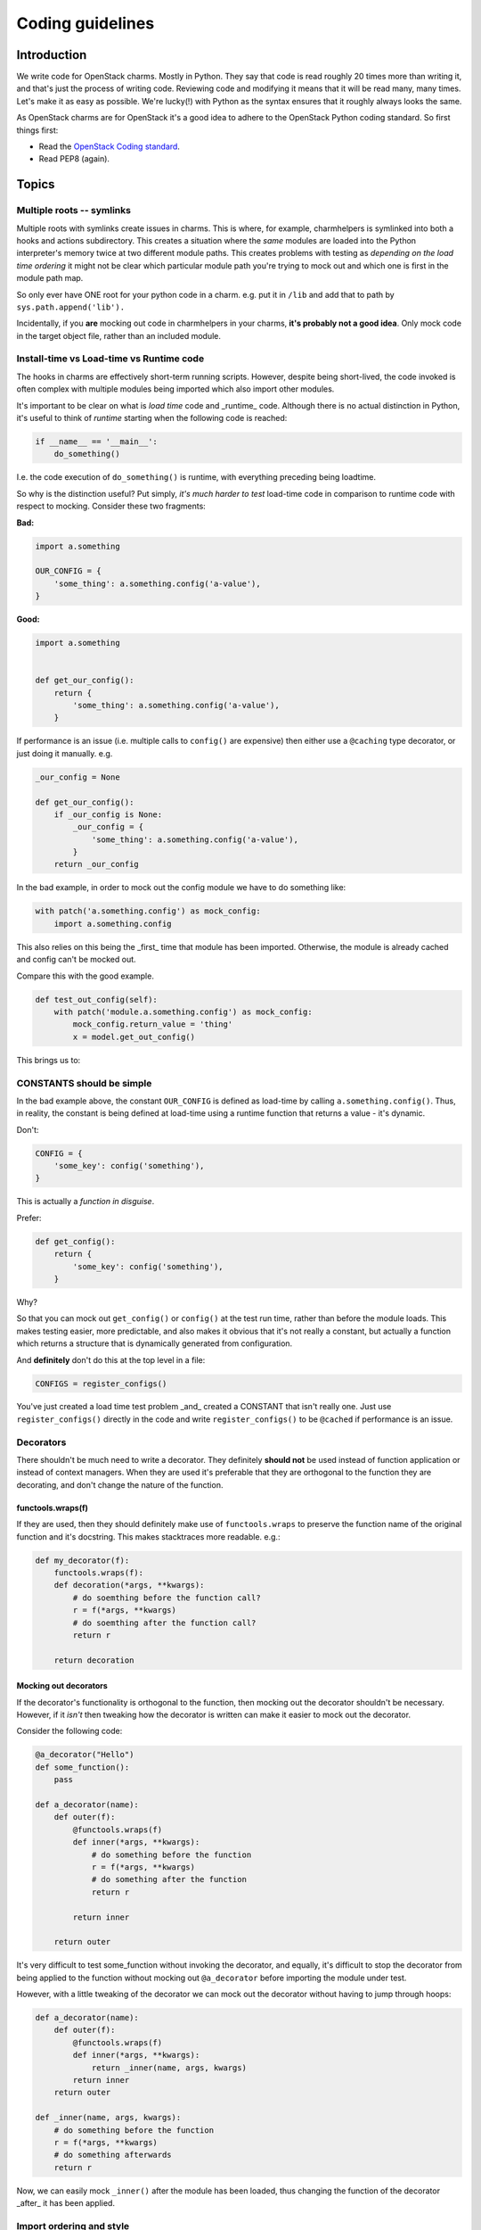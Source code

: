=================
Coding guidelines
=================

Introduction
------------

We write code for OpenStack charms.  Mostly in Python.  They say that code is
read roughly 20 times more than writing it, and that's just the process of
writing code.  Reviewing code and modifying it means that it will be read many,
many times.  Let's make it as easy as possible.  We're lucky(!) with Python as
the syntax ensures that it roughly always looks the same.

As OpenStack charms are for OpenStack it's a good idea to adhere to the
OpenStack Python coding standard.  So first things first:

* Read the `OpenStack Coding standard <https://docs.openstack.org/hacking/latest/>`__.
* Read PEP8 (again).

Topics
------

Multiple roots -- symlinks
~~~~~~~~~~~~~~~~~~~~~~~~~~

Multiple roots with symlinks create issues in charms.  This is where, for
example, charmhelpers is symlinked into both a hooks and actions subdirectory.
This creates a situation where the *same* modules are loaded into the Python
interpreter's memory twice at two different module paths.  This creates
problems with testing as *depending on the load time ordering* it might not be
clear which particular module path you're trying to mock out and which one is
first in the module path map.

So only ever have ONE root for your python code in a charm.  e.g. put it in
``/lib`` and add that to path by ``sys.path.append('lib').``

Incidentally, if you **are** mocking out code in charmhelpers in your charms,
**it's probably not a good idea**.  Only mock code in the target object file,
rather than an included module.

Install-time vs Load-time vs Runtime code
~~~~~~~~~~~~~~~~~~~~~~~~~~~~~~~~~~~~~~~~~

The hooks in charms are effectively short-term running scripts.  However,
despite being short-lived, the code invoked is often complex with multiple
modules being imported which also import other modules.

It's important to be clear on what is *load time* code and _runtime_ code.
Although there is no actual distinction in Python, it's useful to think of
*runtime* starting when the following code is reached:

.. code:: python

    if __name__ == '__main__':
        do_something()

I.e. the code execution of ``do_something()`` is runtime, with everything
preceding being loadtime.

So why is the distinction useful?  Put simply, *it's much harder to test*
load-time code in comparison to runtime code with respect to mocking.  Consider
these two fragments:

**Bad:**

.. code:: python

    import a.something

    OUR_CONFIG = {
        'some_thing': a.something.config('a-value'),
    }

**Good:**

.. code:: python

    import a.something


    def get_our_config():
        return {
            'some_thing': a.something.config('a-value'),
        }

If performance is an issue (i.e. multiple calls to ``config()`` are expensive)
then either use a ``@caching`` type decorator, or just doing it manually. e.g.

.. code:: python

    _our_config = None

    def get_our_config():
        if _our_config is None:
            _our_config = {
                'some_thing': a.something.config('a-value'),
            }
        return _our_config

In the bad example, in order to mock out the config module we have to do
something like:

.. code:: python

    with patch('a.something.config') as mock_config:
        import a.something.config

This also relies on this being the _first_ time that module has been imported.
Otherwise, the module is already cached and config can't be mocked out.

Compare this with the good example.

.. code:: python

    def test_out_config(self):
        with patch('module.a.something.config') as mock_config:
            mock_config.return_value = 'thing'
            x = model.get_out_config()

This brings us to:

CONSTANTS should be simple
~~~~~~~~~~~~~~~~~~~~~~~~~~

In the bad example above, the constant ``OUR_CONFIG`` is defined as load-time by
calling ``a.something.config()``.  Thus, in reality, the constant is being
defined at load-time using a runtime function that returns a value - it's
dynamic.

Don't:

.. code:: python

    CONFIG = {
        'some_key': config('something'),
    }

This is actually a *function in disguise*.

Prefer:

.. code:: python

    def get_config():
        return {
            'some_key': config('something'),
        }

Why?

So that you can mock out ``get_config()`` or ``config()`` at the test run time,
rather than before the module loads.  This makes testing easier, more
predictable, and also makes it obvious that it's not really a constant, but
actually a function which returns a structure that is dynamically generated
from configuration.

And **definitely** don't do this at the top level in a file:

.. code:: python

    CONFIGS = register_configs()

You've just created a load time test problem _and_ created a CONSTANT that
isn't really one.  Just use ``register_configs()`` directly in the code and write
``register_configs()`` to be ``@cached`` if performance is an issue.


Decorators
~~~~~~~~~~

There shouldn't be much need to write a decorator.  They definitely **should
not** be used instead of function application or instead of context managers.
When they are used it's preferable that they are orthogonal to the function
they are decorating, and don't change the nature of the function.

functools.wraps(f)
++++++++++++++++++

If they are used, then they should definitely make use of ``functools.wraps`` to
preserve the function name of the original function and it's docstring.  This
makes stacktraces more readable.  e.g.:

.. code:: python

    def my_decorator(f):
        functools.wraps(f):
        def decoration(*args, **kwargs):
            # do soemthing before the function call?
            r = f(*args, **kwargs)
            # do soemthing after the function call?
            return r

        return decoration

Mocking out decorators
++++++++++++++++++++++

If the decorator's functionality is orthogonal to the function, then mocking
out the decorator shouldn't be necessary.  However, if it *isn't* then tweaking
how the decorator is written can make it easier to mock out the decorator.

Consider the following code:

.. code:: python

    @a_decorator("Hello")
    def some_function():
        pass

    def a_decorator(name):
        def outer(f):
            @functools.wraps(f)
            def inner(*args, **kwargs):
                # do something before the function
                r = f(*args, **kwargs)
                # do something after the function
                return r

            return inner

        return outer

It's very difficult to test some_function without invoking the decorator, and
equally, it's difficult to stop the decorator from being applied to the
function without mocking out ``@a_decorator`` before importing the module under
test.

However, with a little tweaking of the decorator we can mock out the decorator
without having to jump through hoops:

.. code:: python

    def a_decorator(name):
        def outer(f):
            @functools.wraps(f)
            def inner(*args, **kwargs):
                return _inner(name, args, kwargs)
            return inner
        return outer

    def _inner(name, args, kwargs):
        # do something before the function
        r = f(*args, **kwargs)
        # do something afterwards
        return r

Now, we can easily mock ``_inner()`` after the module has been loaded, thus
changing the function of the decorator _after_ it has been applied.


Import ordering and style
~~~~~~~~~~~~~~~~~~~~~~~~~

Let's be consistent and ensure that we have the same import ordering and style
across all of the charms (and other code) that we release.

Use absolute imports
++++++++++++++++++++

Use absolute imports.  In Python 2 code this means also that we should force
absolute imports:

.. code:: python

    from __future__ import absolute_import

We should use absolute imports so that we don't run into module name clashes
across our own modules, nor with system and 3rd party packages.  See
https://www.python.org/dev/peps/pep-0328/#id8 for more details.


Import ordering
+++++++++++++++

* Core Python system packages
* Third party modules
* Local modules

They should be alphabetical order, with a single space between them, and
preferably in alphabetical order.  If load order is important (and it shouldn't
be!) then that's the only reason they shouldn't be in alpha order.

Import Style
++++++++++++

It's preferable to import a module rather than an object, class, function or
instance from a module.

Prefer:

.. code:: python

    import module

    module.function()

over:

.. code:: python

    from module import function

    function()

However, if there are good reasons to import from a module, and there is more
than one item, then the style is:

.. code:: python

    from module import (
        one_import_per_line,
    )

Why?

Using ``import module; module.function()`` rather than ``from module import
function`` is preferable because:

* with multiple imports, more symbols are being brought into the importing
  modules namespace.
* It's clearer in the code when an external function is being used, as it is
  always prefixed by the external module name.  This is useful as it makes it
  more obvious what is happening in the code.

Only patch mocks in the file/module under test
~~~~~~~~~~~~~~~~~~~~~~~~~~~~~~~~~~~~~~~~~~~~~~

A unit test often needs to mock out functions, classes or instances in the file
under test.  The mocks should _only_ be applied to the file that contains the
item that is being tested.

Don't:

.. code:: python

    # object.py
    import something

    def function_under_test(x):
        return something.doing(x)

In the unit test file: ``test_unit.py``:

.. code:: python

    # test_unit.py
    def unit_test():
        with patch('something.doing') as y:
            y.return_value = 5
            assert function_under_test(3) == 5

Prefer:

.. code:: python

    # object.py
    import something

    def function_under_test(x):
        return something.doing(x)

In the unit test file: ``test_unit.py``:

.. code:: python

    # test_unit.py
    def unit_test():
        with patch('object.something.doing') as y:
            y.return_value = 5
            assert function_under_test(3) == 5

i.e. the thing that is patched is in object.py **not** in the library file
'something.py'

Don't use _underscore_methods outside of the class
~~~~~~~~~~~~~~~~~~~~~~~~~~~~~~~~~~~~~~~~~~~~~~~~~~

Underscore methods are supposed to be, by convention, private to the enclosing
scope, be that a module or a class.  They are used to signal that the method is
_private_ even though the privacy can't be enforced.

Thus don't do this:

.. code:: python

    class A():
        def _private_method():
            pass

    x = A()
    x._private_method()

Simply rename the method without the underscore.  Otherwise you break the
convention and people will not understand how you are using *private methods*.

Equally, don't use them in derived classes _either_.  A private method is
supposed to be private to the class, and not used in derived classes.

Only use list comprehensions when you want the list
~~~~~~~~~~~~~~~~~~~~~~~~~~~~~~~~~~~~~~~~~~~~~~~~~~~

Don't:

.. code:: python

    [do_something_with(thing) for thing in mylist]

Prefer:

.. code:: python

    for thing in mylist:
        do_something_with(thing)

Why?

You just created a list and then threw it away.  And it's actually less clear
what you are doing.  Do use list comprehensions when you actually want a list
to do something with.

Avoid C-style dictionary access in loops
~~~~~~~~~~~~~~~~~~~~~~~~~~~~~~~~~~~~~~~~

Don't:

.. code:: python

    for key in dictionary:
        do_something_with(key, dictionary[key])

Prefer:

.. code:: python

    for key, value in dictionary.items():
        do_something_with(key, value)

Why?

Using a list of keys to access a dictionary is less efficient and less obvious
as to what's happening.  ``key, value`` could actually be ``config_name`` and
``config_item`` which means the code is more self-documenting.

Also remember that ``dictionary.keys()`` & ``dictionary.values()`` exist if you
want to explicitly iterate just over the keys or values of a dictionary.  Also,
it's preferable to iterate of ``dictionary.keys()`` rather than ``dictionary``
because, whilst they do the same thing, it's not as obvious what is happening.

If performance is an issue (Python2) then ``iterkeys()`` and ``itervalues()`` for
generators, which is the default on Python3.

Prefer tuples to lists
~~~~~~~~~~~~~~~~~~~~~~

Tuples are non malleable lists, and should be used where the list isn't going
to change.  They have (slight) performance advantages, but come with a
guarantee that the list won't change - note the objects within the tuple could
change, just not their position or reference.

Thus don't:

.. code:: python

    if x in ['hello', 'there']:
        do_something()

Prefer:

.. code:: python

    if x in ('hello', 'there'):
        do_something()

However, remember the caveat.  A single item tuple literal  has to have a
trailing comma:

.. code:: python

    my_tuple = ('item', )


Prefer CONSTANTS to string literals or numbers
~~~~~~~~~~~~~~~~~~~~~~~~~~~~~~~~~~~~~~~~~~~~~~

This is the "No magic numbers" rule. In a lot of the OS charms there is code
like:

.. code:: python

    db = kv()
    previous_thing = db.get('thing_key', thing)

Prefer:

.. code:: python

    THING_KEY = 'thing_key'

    db = kv()
    previous_thing = db.get(THING_KEY, thing)

Why?

String literals introduce a vector for mistakes.  We can't use the language to
help prevent spelling mistakes, nor our tools to do autocompletion, nor use
lint to find 'undefined' variables.  This also means that if you use the same
number or string literal more than once in code you should create a constant
for that value and use that in code.  This includes fixed array accesses,
offsets, etc.

Don't abuse __call__()
~~~~~~~~~~~~~~~~~~~~~~

``__call__()`` is a method that is invoked when ``()`` is invoked on an object --
``()`` on a class invokes ``__call__`` on the metaclass for the class.

A good example of abuse of ``__call__`` is the class ``HookData()`` which, to
access the context manager, is invoked as:

.. code:: python

    with HookData()() as hd:
        hd.kv.set(...)

The sequence ``()()`` is almost certainly a *code smell*.  There is hidden
behaviour that requires you to go to the class to see what is actually
happening.   It would have been more obvious if that method was just called
``cm()`` or ``context()``:


.. code:: python

    with HookData().context() as hd:
        hd.kv.set(...)


Don't use old style string interpolation
~~~~~~~~~~~~~~~~~~~~~~~~~~~~~~~~~~~~~~~~

.. code:: python

    action_fail("Cannot remove service: %s" % service.host)

Prefer:

.. code:: python

    action_fail("Cannot remove service: {}".format(service.host))

Why?

It's the new style, and the old style is deprecated; eventually it will be
removed.  Plus the new style is way more powerful: keywords, dictionary
support, to name but a few.

Docstrings and comments
~~~~~~~~~~~~~~~~~~~~~~~

Docstrings and comments are there to inform a reader of the code additional,
contextual, information that isn't readily available by just reading the code.
Docstrings can also be used to automatically generate *useful* documentation
for programmers who are using those functions.  This is particularly important
in the case of a library, but is also very important simply from a maintenance
perspective.  Being able to look at the docstring for a function and quickly
understand the types of the parameters and the return type helps to understand
the code *much more quickly* than hunting through other code trying to
understand what types of things might be sent to the function.

In the future, types in docstrings will become part of the *linting* of the
code (as part of PEP8). Good practice now will help with more maintainable code
going forward.

Comments are important to help the reader of the code understand what is being
implemented, rather than just repeating what the code does.  A good comment is
minimal and terse, yet still explains the purpose behind a segment of code.

Docstring formats are slightly complicated by whether we are doing Python 2
code, Python 3 code, or a shared library.  For Python 2 and Python 2 AND 3
compatible code (e.g. charm-helpers) there is a preferred approach, and for
Python 3 only code there is a separate preferred approach.

Hyphenated configuration option names
~~~~~~~~~~~~~~~~~~~~~~~~~~~~~~~~~~~~~

If the name of a configuration option has multiple words hyphens should be used
to separate them (not underscores). For example, use ``pool-type`` instead of
``pool_type``.

Python 2 code and Python 2/3 compatible code
--------------------------------------------

Python 2 compatible code docstrings are constrained by not being able to have
mypy_ annotations in the code.  We don't really want to add mypy annotations
into comments, so we've adopted a docstring convention which informs as to what
the types are, without being able to actually statically check it.

The main reason for *not* using mypy compatible comments is that they are
fairly ugly.  As we are not using, nor plan to use, mypy_ on Python 2 code, we
can do something that is a little more aesthetically pleasing.

Every function exported by a module should have a docstring.  Generally, this
means all functions mentioned in ``__ALL__`` or implicitly those that do not
start with an ``_``.

The preferred format for documenting parameters and return values is
ReStructuredText (reST) as described: http://docutils.sourceforge.net/rst.html
but with mypy type signatures.  Classes will use the ``:class:`ClassName```
type declaration so that sphinx can appropriately underline when using autodoc.

The field lists are described here:
http://www.sphinx-doc.org/en/stable/domains.html#info-field-lists

An example of an acceptable function docstring is:

.. code:: python

    def mult(a, b):
        """Multiple a * b and return the result.

        :param a: Number
        :type: Union[int, float]
        :param b: Number
        :type: Union[int, float]
        :returns a * b
        :rtype: Union[int, float]
        :raises: ValueError, TypeError if the params are not numbers
        """
        return a * b


    def some_function(a):
        """Do something with the FineObject a

        :param a: a fine object
        :type: :class:`FineObject`
        """
        do_something_with(a)


Other comments should be used to support the code, but not just re-say what the
code is doing.

Python 3 code
-------------

The situation is a little more complicated for Python 3 code. Ideally, we would
just use Python 3.6 mypy_ annotations, but Xenial *only* has Python 3.5.  This
means that some types of annotations aren't possible.  As Xenial is supported
until 2021, until that time, all Python 3 mypy_ annotations will need to be
supported on Python 3.5.

This means that PEP-526 can't be used (Syntax for variable annotations) and
PEP-525 (Asynchronous generators) and PEP-530 (comprehensions) are also not
possible.

So the minimal preferred docstring format for Python 3 code is the same as
Python 2.  However, ideally, mypy_ notations will be used:

.. code:: python

    def mult(a: Union[int, float],
             b: Union[int, float]) -> Union[int, float]:
        """Multiple a * b and return the result"""
        return a * b


    def some_function(a: FineObject):
        """Do something with a FineObject

        :param: a is used in the context of doing something.
        """
        do_something_with(a)

.. note::

    Because mypy annotations tell you what the types are and this type
    information can be checked statically, it means that we don't have to
    specify what the function might raise as an exception, as that would be a
    type error.  e.g. if at runtime the function ``mult(...)`` was supplied
    with an object that had no ``*`` implementation, then the code would raise
    an exception.  However, linting on fully typed code would prevent this.
    Hence we don't, for function ``mult`` need to provide either a return type
    in the docstring, nor a ``:raises:`` line.

    In the ``some_function(...)`` we have optionally specified the ``:param:``
    to provide additional information to the docstring for the user.  The type
    will be provided by ``sphinx`` autodoc.

The end objective with the Python 3 code is to use mypy_ (or pyre_) to
statically check the code in the CI server prior to check-ins.


.. _mypy: http://mypy-lang.org/
.. _pyre: https://pyre-check.org/




Ensure there's a comma on the last item of a dictionary
~~~~~~~~~~~~~~~~~~~~~~~~~~~~~~~~~~~~~~~~~~~~~~~~~~~~~~~

This helps when the developer adds an item to a dictionary literal, in that
they don't have to edit the previous line to add a comma.  It also means that
the review doesn't indicate that the previous line has changed (due to the
addition of a comma).

Prefer:

.. code:: python

    a_dict = {
        'one': 1,
        'two': 2,
    }

over:

.. code:: python

    a_dict = {
        'one': 1,
        'two': 2
    }

Avoid dynamic default arguments in functions
~~~~~~~~~~~~~~~~~~~~~~~~~~~~~~~~~~~~~~~~~~~~

Don't use a dynamic assignment to a default argument.  e.g.

.. code:: python

    def a(b=[]):
        b.append('hello')
        print b

    In [2]: a()
    ['hello']

    In [3]: a()
    ['hello', 'hello']

As you can see, the list is only assigned the first time, and thereafter it
'remember' the previous values.

Also avoid other default, dynamic, assignments:

.. code:: python

    def f():
        return ['Hello']


    def a(b=f()):
        b.append('there')
        print b


    In [3]: a()
    ['Hello', 'there']

    In [4]: a()
    ['Hello', 'there', 'there']

Instead, prefer:


.. code:: python

    def a(b=None):
        if b is None:
            b = f()
        b.append('there')
        print b


    In [6]: a()
    ['Hello', 'there']

    In [7]: a()
    ['Hello', 'there']

Why?

Although it can be a handy side-effect for allowing a function to remember
previous values, due to a quirk in the interpreter in only assigning the
reference once, it may be changed in the future and it hides the intention of
the code.

Avoid side effects in Adapters and Contexts
~~~~~~~~~~~~~~~~~~~~~~~~~~~~~~~~~~~~~~~~~~~

Adapters (reactive charms) and Contexts should not alter the unit they are
running, i.e. should not have unexpected side effects. Some environment
altering side effects do exist in older contexts, however this should not be
taken as an indicator that it is acceptable to add more.

Why?

Adapters and Contexts are regulary called via the update status hook to assess
whether a charm is ready. If calling the Context or Adapter has unexpected
side effects it could interrupt service. See `Bug #1605184 <https://bugs.launchpad.net/charms/+source/nova-cloud-controller/+bug/1605184>`__ for an example of this issue.
